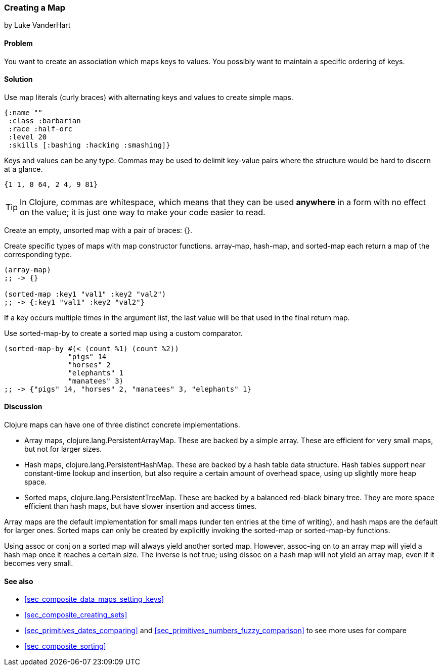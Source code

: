 === Creating a Map
[role="byline"]
by Luke VanderHart

==== Problem

You want to create an association which maps keys to values. You
possibly want to maintain a specific ordering of keys.

==== Solution

Use map literals (curly braces) with alternating keys and values to
create simple maps.

[source,clojure]
----
{:name ""
 :class :barbarian
 :race :half-orc
 :level 20
 :skills [:bashing :hacking :smashing]}
----

Keys and values can be any type. Commas may be used to delimit
key-value pairs where the structure would be hard to discern at a
glance.

[source,clojure]
----
{1 1, 8 64, 2 4, 9 81}
----

TIP: In Clojure, commas are whitespace, which means that they can be
used *anywhere* in a form with no effect on the value; it is just one
way to make your code easier to read.

Create an empty, unsorted map with a pair of braces: +{}+.

Create specific types of maps with map constructor
functions. +array-map+, +hash-map+, and +sorted-map+ each return a map
of the corresponding type.

[source,clojure]
----
(array-map)
;; -> {}

(sorted-map :key1 "val1" :key2 "val2")
;; -> {:key1 "val1" :key2 "val2"}
----

If a key occurs multiple times in the argument list, the last value
will be that used in the final return map.

Use +sorted-map-by+ to create a sorted map using a custom comparator.

[source,clojure]
----
(sorted-map-by #(< (count %1) (count %2))
               "pigs" 14
               "horses" 2
               "elephants" 1
               "manatees" 3)
;; -> {"pigs" 14, "horses" 2, "manatees" 3, "elephants" 1}
----

==== Discussion

Clojure maps can have one of three distinct concrete implementations.

* Array maps, +clojure.lang.PersistentArrayMap+. These are backed by a
  simple array. These are efficient for very small maps, but not for
  larger sizes.

* Hash maps, +clojure.lang.PersistentHashMap+. These are backed by a
  hash table data structure. Hash tables support near constant-time
  lookup and insertion, but also require a certain amount of overhead
  space, using up slightly more heap space.

* Sorted maps, +clojure.lang.PersistentTreeMap+. These are backed by a
  balanced red-black binary tree. They are more space efficient than
  hash maps, but have slower insertion and access times.

Array maps are the default implementation for small maps (under ten
entries at the time of writing), and hash maps are the default for
larger ones. Sorted maps can only be created by explicitly invoking
the +sorted-map+ or +sorted-map-by+ functions.

Using +assoc+ or +conj+ on a sorted map will always yield another
sorted map. However, +assoc+-ing on to an array map will yield a hash
map once it reaches a certain size. The inverse is not true; using
+dissoc+ on a hash map will not yield an array map, even if it becomes
very small.

==== See also

* <<sec_composite_data_maps_setting_keys>>
* <<sec_composite_creating_sets>>
* <<sec_primitives_dates_comparing>> and <<sec_primitives_numbers_fuzzy_comparison>> to see more uses for +compare+
* <<sec_composite_sorting>>

